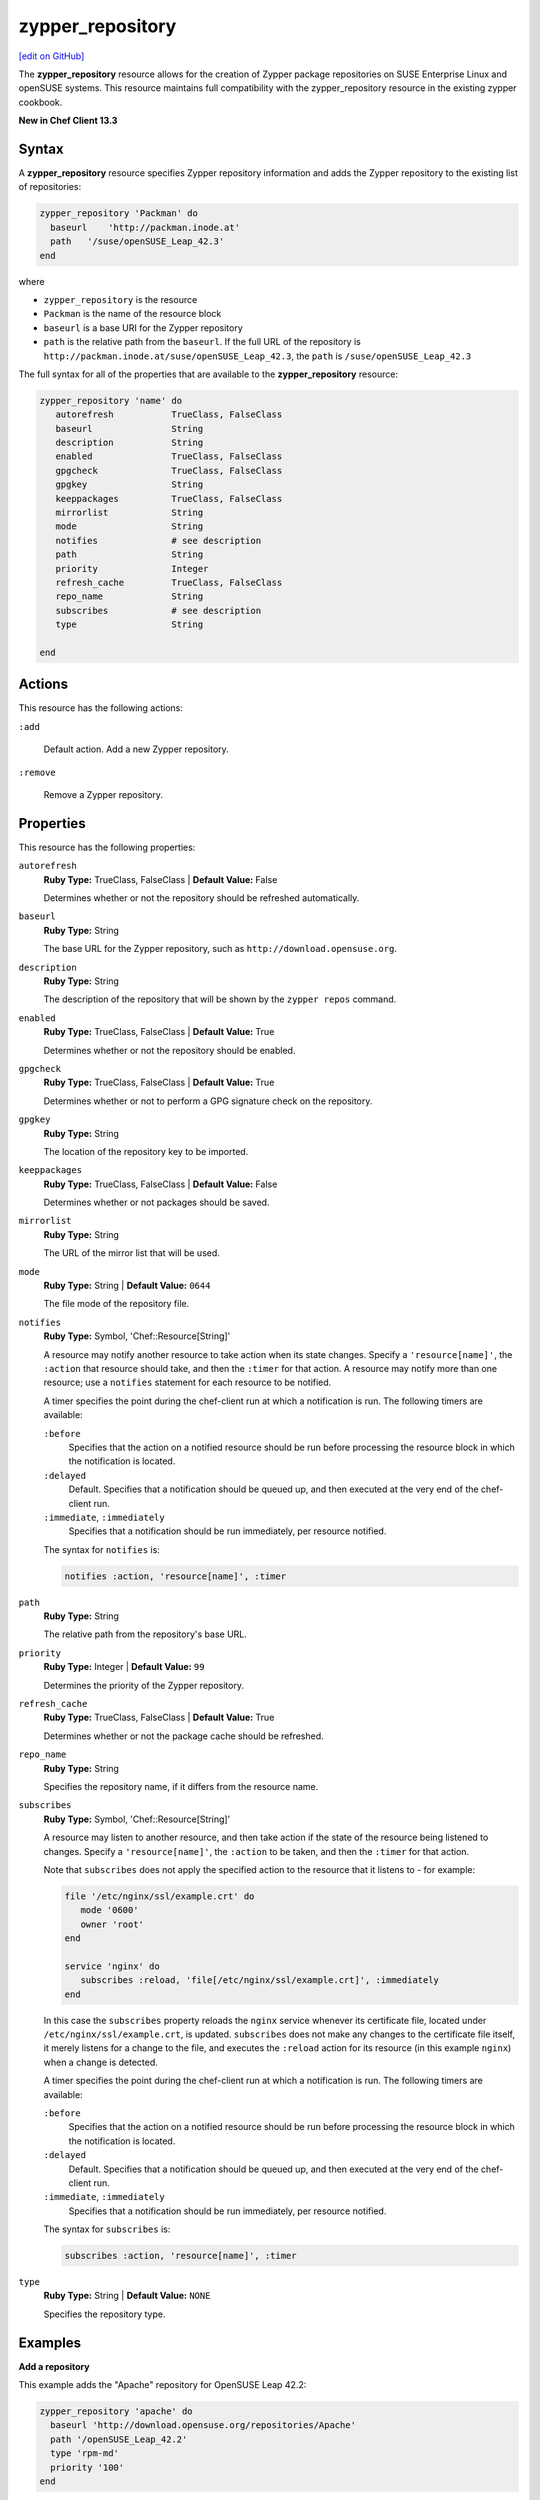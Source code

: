 =====================================================
zypper_repository
=====================================================
`[edit on GitHub] <https://github.com/chef/chef-web-docs/blob/master/chef_master/source/resource_zypper_repository.rst>`__

The **zypper_repository** resource allows for the creation of Zypper package repositories on SUSE Enterprise Linux and openSUSE systems. This resource maintains full compatibility with the zypper_repository resource in the existing zypper cookbook.

**New in Chef Client 13.3**

Syntax
==========================================
A **zypper_repository** resource specifies Zypper repository information and adds the Zypper repository to the existing list of repositories:

.. code-block:: ruby

   zypper_repository 'Packman' do
     baseurl    'http://packman.inode.at'
     path   '/suse/openSUSE_Leap_42.3'
   end

where

* ``zypper_repository`` is the resource
* ``Packman`` is the name of the resource block
* ``baseurl`` is a base URI for the Zypper repository
* ``path`` is the relative path from the ``baseurl``. If the full URL of the repository is ``http://packman.inode.at/suse/openSUSE_Leap_42.3``, the ``path`` is ``/suse/openSUSE_Leap_42.3``

The full syntax for all of the properties that are available to the **zypper_repository** resource:

.. code-block:: ruby

   zypper_repository 'name' do
      autorefresh           TrueClass, FalseClass
      baseurl               String
      description           String
      enabled               TrueClass, FalseClass
      gpgcheck              TrueClass, FalseClass
      gpgkey                String
      keeppackages          TrueClass, FalseClass
      mirrorlist            String
      mode                  String
      notifies              # see description
      path                  String
      priority              Integer
      refresh_cache         TrueClass, FalseClass
      repo_name             String
      subscribes            # see description
      type                  String

   end

Actions
==========================================
This resource has the following actions:

``:add``

   Default action. Add a new Zypper repository. 

``:remove``

   Remove a Zypper repository. 

Properties
==========================================
This resource has the following properties:

``autorefresh``           
   **Ruby Type:** TrueClass, FalseClass  |  **Default Value:** False

   Determines whether or not the repository should be refreshed automatically.

``baseurl``               
   **Ruby Type:** String

   The base URL for the Zypper repository, such as ``http://download.opensuse.org``. 

``description``           
   **Ruby Type:** String
   
   The description of the repository that will be shown by the ``zypper repos`` command. 

``enabled``               
   **Ruby Type:** TrueClass, FalseClass  |  **Default Value:** True

   Determines whether or not the repository should be enabled. 

``gpgcheck``             
   **Ruby Type:** TrueClass, FalseClass  |  **Default Value:** True 
   
   Determines whether or not to perform a GPG signature check on the repository. 

``gpgkey``                
   **Ruby Type:** String

   The location of the repository key to be imported. 

``keeppackages``
   **Ruby Type:** TrueClass, FalseClass  |  **Default Value:** False

   Determines whether or not packages should be saved. 

``mirrorlist``           
   **Ruby Type:** String

   The URL of the mirror list that will be used. 

``mode``                  
   **Ruby Type:** String  |  **Default Value:** ``0644``

   The file mode of the repository file. 

``notifies``
   **Ruby Type:** Symbol, 'Chef::Resource[String]'

   .. tag resources_common_notification_notifies

   A resource may notify another resource to take action when its state changes. Specify a ``'resource[name]'``, the ``:action`` that resource should take, and then the ``:timer`` for that action. A resource may notify more than one resource; use a ``notifies`` statement for each resource to be notified.

   .. end_tag

   .. tag resources_common_notification_timers

   A timer specifies the point during the chef-client run at which a notification is run. The following timers are available:

   ``:before``
      Specifies that the action on a notified resource should be run before processing the resource block in which the notification is located.

   ``:delayed``
      Default. Specifies that a notification should be queued up, and then executed at the very end of the chef-client run.

   ``:immediate``, ``:immediately``
      Specifies that a notification should be run immediately, per resource notified.

   .. end_tag

   .. tag resources_common_notification_notifies_syntax

   The syntax for ``notifies`` is:

   .. code-block:: ruby

      notifies :action, 'resource[name]', :timer

   .. end_tag

``path``
   **Ruby Type:** String

   The relative path from the repository's base URL. 

``priority``              
   **Ruby Type:** Integer  |  **Default Value:** ``99``

   Determines the priority of the Zypper repository. 

``refresh_cache``         
   **Ruby Type:** TrueClass, FalseClass  |  **Default Value:** True

   Determines whether or not the package cache should be refreshed. 

``repo_name``             
   **Ruby Type:** String

   Specifies the repository name, if it differs from the resource name. 

``subscribes``
   **Ruby Type:** Symbol, 'Chef::Resource[String]'

   .. tag resources_common_notification_subscribes

   A resource may listen to another resource, and then take action if the state of the resource being listened to changes. Specify a ``'resource[name]'``, the ``:action`` to be taken, and then the ``:timer`` for that action.

   Note that ``subscribes`` does not apply the specified action to the resource that it listens to - for example:

   .. code-block:: ruby

     file '/etc/nginx/ssl/example.crt' do
        mode '0600'
        owner 'root'
     end

     service 'nginx' do
        subscribes :reload, 'file[/etc/nginx/ssl/example.crt]', :immediately
     end

   In this case the ``subscribes`` property reloads the ``nginx`` service whenever its certificate file, located under ``/etc/nginx/ssl/example.crt``, is updated. ``subscribes`` does not make any changes to the certificate file itself, it merely listens for a change to the file, and executes the ``:reload`` action for its resource (in this example ``nginx``) when a change is detected.

   .. end_tag

   .. tag resources_common_notification_timers

   A timer specifies the point during the chef-client run at which a notification is run. The following timers are available:

   ``:before``
      Specifies that the action on a notified resource should be run before processing the resource block in which the notification is located.

   ``:delayed``
      Default. Specifies that a notification should be queued up, and then executed at the very end of the chef-client run.

   ``:immediate``, ``:immediately``
      Specifies that a notification should be run immediately, per resource notified.

   .. end_tag

   .. tag resources_common_notification_subscribes_syntax

   The syntax for ``subscribes`` is:

   .. code-block:: ruby

      subscribes :action, 'resource[name]', :timer

   .. end_tag

``type``                  
   **Ruby Type:** String  |  **Default Value:** ``NONE``

   Specifies the repository type. 

Examples
==========================================

**Add a repository**

This example adds the "Apache" repository for OpenSUSE Leap 42.2:

.. code-block:: ruby

   zypper_repository 'apache' do
     baseurl 'http://download.opensuse.org/repositories/Apache'
     path '/openSUSE_Leap_42.2'
     type 'rpm-md'
     priority '100'
   end

